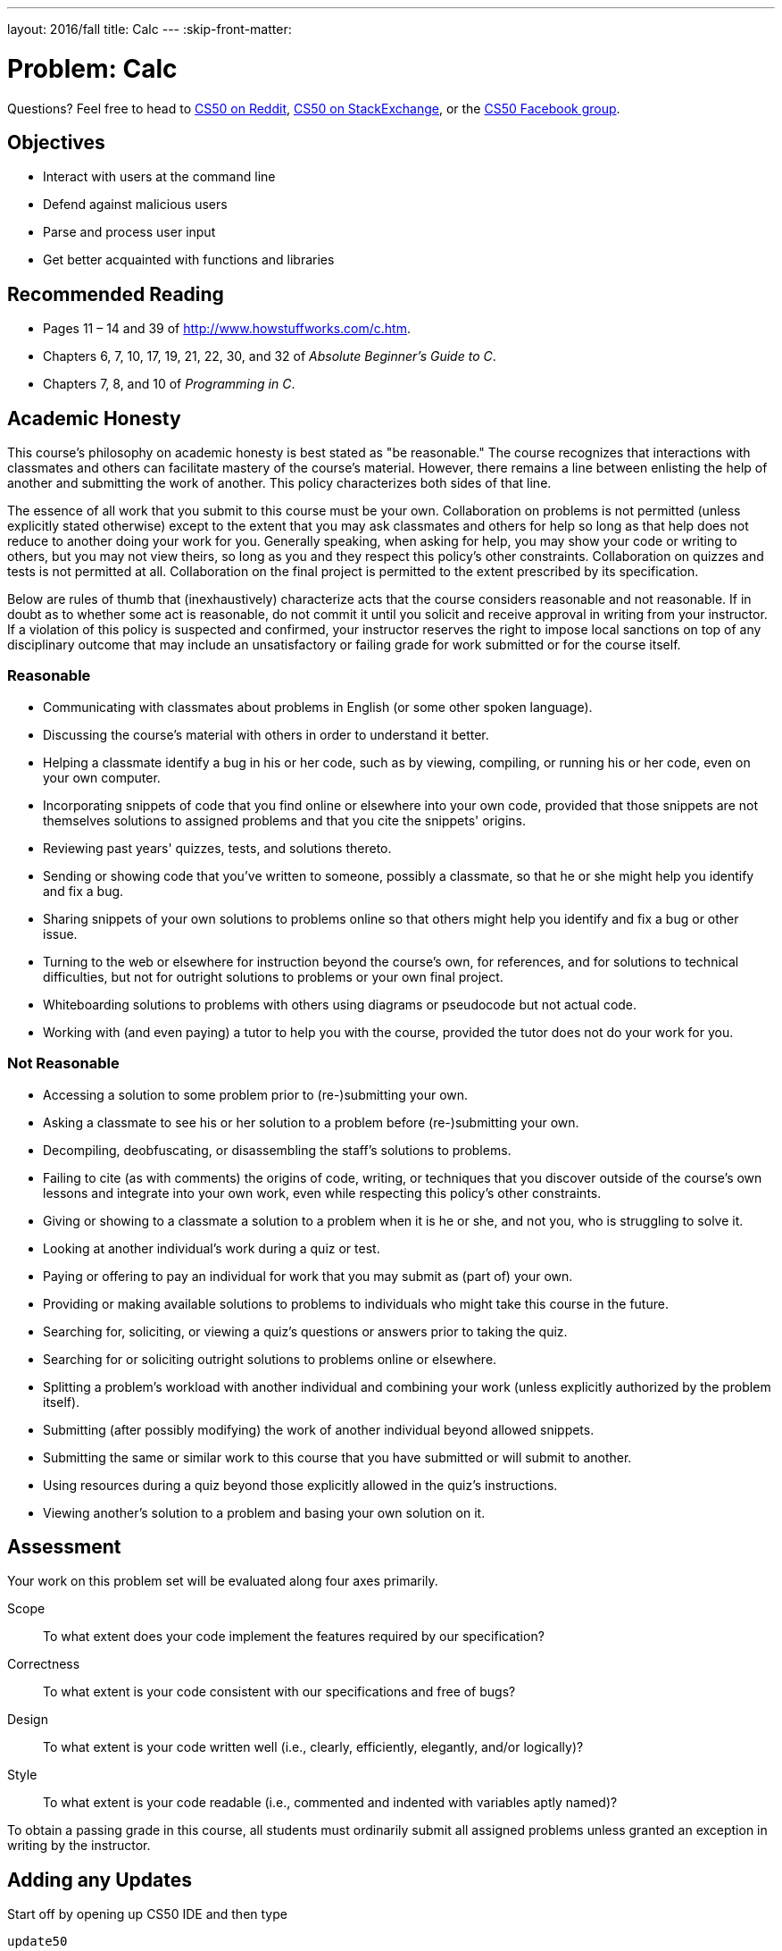 ---
layout: 2016/fall
title: Calc
---
:skip-front-matter:

= Problem: Calc

Questions? Feel free to head to https://www.reddit.com/r/cs50[CS50 on Reddit], http://cs50.stackexchange.com[CS50 on StackExchange], or the https://www.facebook.com/groups/cs50[CS50 Facebook group].

==  Objectives

* Interact with users at the command line
* Defend against malicious users
* Parse and process user input
* Get better acquainted with functions and libraries

== Recommended Reading

* Pages 11 – 14 and 39 of http://www.howstuffworks.com/c.htm.
* Chapters 6, 7, 10, 17, 19, 21, 22, 30, and 32 of _Absolute Beginner's Guide to C_.
* Chapters 7, 8, and 10 of _Programming in C_.

== Academic Honesty

This course's philosophy on academic honesty is best stated as "be reasonable." The course recognizes that interactions with classmates and others can facilitate mastery of the course's material. However, there remains a line between enlisting the help of another and submitting the work of another. This policy characterizes both sides of that line.

The essence of all work that you submit to this course must be your own. Collaboration on problems is not permitted (unless explicitly stated otherwise) except to the extent that you may ask classmates and others for help so long as that help does not reduce to another doing your work for you. Generally speaking, when asking for help, you may show your code or writing to others, but you may not view theirs, so long as you and they respect this policy's other constraints. Collaboration on quizzes and tests is not permitted at all. Collaboration on the final project is permitted to the extent prescribed by its specification.

Below are rules of thumb that (inexhaustively) characterize acts that the course considers reasonable and not reasonable. If in doubt as to whether some act is reasonable, do not commit it until you solicit and receive approval in writing from your instructor. If a violation of this policy is suspected and confirmed, your instructor reserves the right to impose local sanctions on top of any disciplinary outcome that may include an unsatisfactory or failing grade for work submitted or for the course itself.

=== Reasonable

* Communicating with classmates about problems in English (or some other spoken language).
* Discussing the course's material with others in order to understand it better.
* Helping a classmate identify a bug in his or her code, such as by viewing, compiling, or running his or her code, even on your own computer.
* Incorporating snippets of code that you find online or elsewhere into your own code, provided that those snippets are not themselves solutions to assigned problems and that you cite the snippets' origins.
* Reviewing past years' quizzes, tests, and solutions thereto.
* Sending or showing code that you've written to someone, possibly a classmate, so that he or she might help you identify and fix a bug.
* Sharing snippets of your own solutions to problems online so that others might help you identify and fix a bug or other issue.
* Turning to the web or elsewhere for instruction beyond the course's own, for references, and for solutions to technical difficulties, but not for outright solutions to problems or your own final project.
* Whiteboarding solutions to problems with others using diagrams or pseudocode but not actual code.
* Working with (and even paying) a tutor to help you with the course, provided the tutor does not do your work for you.

=== Not Reasonable

* Accessing a solution to some problem prior to (re-)submitting your own.
* Asking a classmate to see his or her solution to a problem before (re-)submitting your own.
* Decompiling, deobfuscating, or disassembling the staff's solutions to problems.
* Failing to cite (as with comments) the origins of code, writing, or techniques that you discover outside of the course's own lessons and integrate into your own work, even while respecting this policy's other constraints.
* Giving or showing to a classmate a solution to a problem when it is he or she, and not you, who is struggling to solve it.
* Looking at another individual's work during a quiz or test.
* Paying or offering to pay an individual for work that you may submit as (part of) your own.
* Providing or making available solutions to problems to individuals who might take this course in the future.
* Searching for, soliciting, or viewing a quiz's questions or answers prior to taking the quiz.
* Searching for or soliciting outright solutions to problems online or elsewhere.
* Splitting a problem's workload with another individual and combining your work (unless explicitly authorized by the problem itself).
* Submitting (after possibly modifying) the work of another individual beyond allowed snippets.
* Submitting the same or similar work to this course that you have submitted or will submit to another.
* Using resources during a quiz beyond those explicitly allowed in the quiz's instructions.
* Viewing another's solution to a problem and basing your own solution on it.

== Assessment

Your work on this problem set will be evaluated along four axes primarily.

Scope::
 To what extent does your code implement the features required by our specification?
Correctness::
 To what extent is your code consistent with our specifications and free of bugs?
Design::
 To what extent is your code written well (i.e., clearly, efficiently, elegantly, and/or logically)?
Style::
 To what extent is your code readable (i.e., commented and indented with variables aptly named)?

To obtain a passing grade in this course, all students must ordinarily submit all assigned problems unless granted an exception in writing by the instructor.

== Adding any Updates

Start off by opening up CS50 IDE and then type

[source,bash]
----
update50
----

within a terminal window to make sure your workspace is up-to-date. If you somehow closed your terminal window (and can't find it!), make sure that *Console* is checked under the *View* menu, then click the green, circled plus (+) in CS50 IDE's bottom half, then select *New Terminal*. If you need a hand, do just ask via the channels noted at the top of this specification.

Next, navigate to your `chapter2` directory, as with

[source,bash]
----
cd ~/workspace/chapter2
----

Keep in mind that `~` denotes your home directory, `~/workspace` denotes a directory called `workspace` therein, and `~/workspace/chapter2` denotes a directory called `chapter2` within `~/workspace`. Your prompt should now resemble the below.

[source,bash]
----
~/workspace/chapter2 $
----

Next create a new file entitled `calc.c` in your `chapter2` directory.

Though we'll remind you of the existence of this video many times throughout the problems in this chapter, be sure to have a look at Christopher's short video on command-line arguments.

video::X8PmYwnbLKM[youtube,height=540,width=960]

If you happen to see (and are confused by!) `char *` in this and other shorts, know for now that `char *` simply means `string`. But more on that soon!

The shorts on arrays and strings wouldn't hurt either, if you want a refresher.

video::7mOJN1c1JEo[youtube,height=540,width=960]

video::z3j-gK1u6Kg[youtube,height=540,width=960]

== Divide and Conquer

In this problem, you will be tasked with implementing a very simple command-line based calculator program. Your program will accept inputs like this (wherein underlined text represents user input):


[source,subs=quotes]
----
~/workspace/chapter2/ $ [underline]#./calc 4 + 5#
9.000000
----

or, indeed like this (allowing the user to perform some basic floating-point arithmetic)

[source,subs=quotes]
----
~/workspace/chapter2/ $ [underline]#./calc 8.38 - 5.12#
3.260000
----

such that the user can perform all five of the basic math operations that C permits -- addition, subtraction, multiplication, division, and modulo.

Notice that unlike many other programs you've likely written up to this point, and just like http://docs.cs50.net/2016/ap/problems/friends/friends.html[Old Friends], users are not entering any information **after** the program has started running. Rather, they are providing all of their input to the program at the command line, before the program has begun.

Recall from Christopher's short that if we collect information from the user at the command line, we can use two special parameters passed into `main` (conventionally called `argc` and `argv`) which represent the number of arguments the user provided and the actual data the user provided, respectively. Given the example use case above, how many command line arguments is the user expected to provide?

If they fail to provide the correct number, your program should exit (possibly printing out an error message that tells them how they should have run the program) and `return 1;` so that we can automate testing of your code.

Assuming we have the right number of command-line arguments, we're well on our way. There's a catch, though.

Just because the user types a real number at the command line, that doesn't mean their input will be automatically stored in a `float`. Actually, it will be stored as a `string` that just so happens to look like an `float`; after all, remember the data type of `argv`? It's an array where each element is a `string`!  And so you'll need to convert that `string` to an actual `float`. As luck would have it, a function, https://reference.cs50.net/stdlib.h/atof[`atof`], exists for exactly that purpose! Here's how you might use it:

[source,c]
----
float a = atof(argv[1]);
----

There are two values that need to be converted from a `string` to a `float` (`argv[1]` and `argv[3]`, specifically). So that just leaves dealing with the operator. Recall from the shorts on arrays and strings that a string in C is really just an array of characters. And we can access individual elements of an array by using square bracket notation to **index** into that array.

[source,c]
----
string s = "Calculator";
printf("%c\n", s[0]); // prints 'C'
----

Similarly, if we have another `string` which just so happens to be called `argv[2]` can we index into its first element, which will be a single character (`char`).

[source,c]
----
printf("%c\n", argv[2][0]); // prints the first character of argv[2]
----

And that also means we can compare `argv[2][0]` against a variety of possible values (such as `+`, `-`, `x`, `/` or `%`, for example) and make certain decisions in our program based on what that character is, perhaps by making use of some Boolean expressions and conditional statements. (Of course, since there are only a small number of characters that we care about in `argv[2][0]`, you might also find this a good opportunity to use a `switch` statement for perhaps the first time.)

Note above that we suggest using a lowercase `x` instead of the typical asterisk used to represent multiplication. The reason for that is that the asterisk means something special at the command line, and so ordinarily it will not be processed correctly. So just be sure when you encounter an `x` at the command line that you actually perform a multiplication!

Once you've performed the arithmetic, just print out the result to the user on its own line, so we can automate testing of your code. By default, C will print out floating point values to six decimal places. Might as well leave it that way, there's plenty to do otherwise in this problem!

== The Mod Squad

If you're reading this section after you've already tried to implement modulo (`%`) in your calculator, you've likely noticed an error when compiling that looks something like the following:

[source,bash]
----
error: invalid operands to binary expression ('float' and 'float')
----

Why are you seeing this? Well as it turns out, the modulo operator is not well-defined for floating point numbers. That is to say, there's no defined value for an expression like:

[source,bash]
----
10.7 % 3.28
----

Rather, it turns out that modulo is only defined (in C, anyway) for **integers**. How, then, can we implement the operator while still allowing the user to input floating point values at the command line? Seems like we're going to have to do some extra work. After all, if modulo is really just the remainder after dividing the number on the left of the operator by the number on the right, a quick long divisionfootnote:[Bet you didn't think long division would come in handy again! And frankly, it probably didn't. Likely, you just used Google. That's thinking with portals!] will tell us that `10.7 % 3.28` should equal `0.86`, the remainder after calculating `10.7 / 3.28`.

That leads to a discussion of today's Arithmetic Fun Fact&trade;footnote:[We don't actually hold a trademark on this term.]. If

[source,bash]
----
x % y = z
----

then that means that

[source,bash]
----
x / y = q rem z
----

or put differently

[source,bash]
----
q = (int) (x / y);
z = x - (y * q);
----

Perhaps best to illustrate this with an example, as the formulas are perhaps a bit on the intimidating side. Let's return to our prior example of calculating `10.7 % 3.28`.

[source,bash]
----
q = (int) (10.7 / 3.28);
q = (int) 3.262195;
q = 3
mod = 10.7 - (3.28 * 3);
mod = 10.7 - 9.84
mod = 0.86
----

So that is one way to implement the modulo operator by using other operators that C has defined for floats. To be sure, there are others, but this one should do the trick!

== Subtract the Confusion

To be clear, you may make the following assumptions with respect to your calculator.

* `argv[1]`, should it be present, is guaranteed to consist only of digit characters, possibly a decimal point, and possibly a negative sign. You do not need to check otherwise.
* `argv[2]`, should it be present, is **not** guaranteed to be `+`, `-`, `x`, `/` or `%`. Your program should respond somehow if the user provides an invalid operator and `return 1;`.
* `argv[3]`, should it be present, is guaranteed to consist only of digit characters, possibly a decimal point, and possibly a negative sign. You do not need to check otherwise.
* You needn't worry about floating-point imprecision with your calculator, and you needn't print out the correct answer to more than six decimal places.

If you'd like to check the correctness of your calculator with `check50`, you may execute the below.

[source,bash]
----
check50 1617.chapter2.calc calc.c
----

If you'd like to play with the staff's own implementation of `calc`, you may execute the below.

[source,bash]
----
~cs50/chapter2/calc
----

This was Calc.
